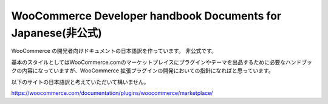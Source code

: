 WooCommerce Developer handbook Documents for Japanese(非公式)
=======================================

WooCommerce の開発者向けドキュメントの日本語訳を作っています。
非公式です。

基本のスタイルとしてはWooCommerce.comのマーケットプレイスにプラグインやテーマを出品するために必要なハンドブックの内容になっていますが、WooCommerce 拡張プラグインの開発においての指針になればと思っています。

以下のサイトの日本語訳と考えていただいて構いません。

https://woocommerce.com/documentation/plugins/woocommerce/marketplace/
